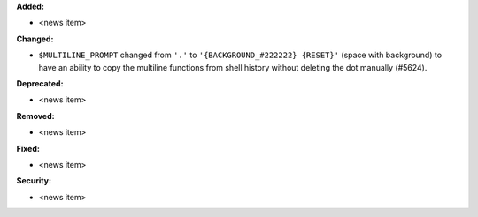 **Added:**

* <news item>

**Changed:**

* ``$MULTILINE_PROMPT`` changed from ``'.'`` to ``'{BACKGROUND_#222222} {RESET}'`` (space with background)
  to have an ability to copy the multiline functions from shell history without deleting the dot manually (#5624).

**Deprecated:**

* <news item>

**Removed:**

* <news item>

**Fixed:**

* <news item>

**Security:**

* <news item>
